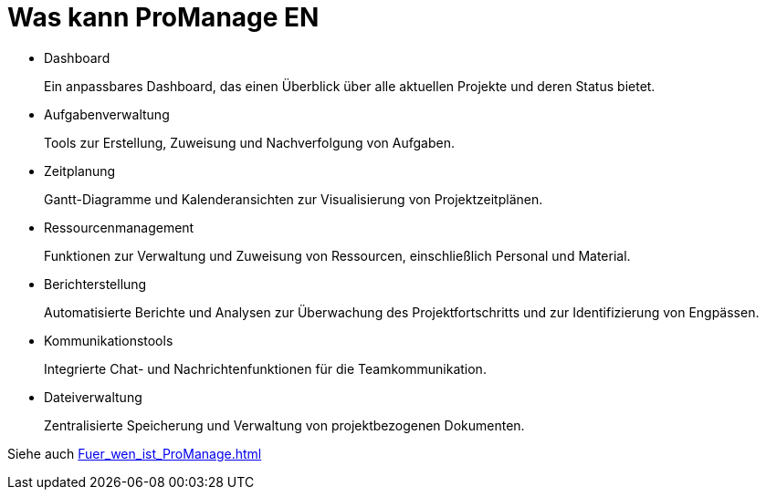 = Was kann ProManage EN

* Dashboard
+
Ein anpassbares Dashboard, das einen Überblick über alle aktuellen Projekte und deren Status bietet.
* Aufgabenverwaltung
+
Tools zur Erstellung, Zuweisung und Nachverfolgung von Aufgaben.
* Zeitplanung
+
Gantt-Diagramme und Kalenderansichten zur Visualisierung von Projektzeitplänen.
* Ressourcenmanagement
+
Funktionen zur Verwaltung und Zuweisung von Ressourcen, einschließlich Personal und Material.
* Berichterstellung
+
Automatisierte Berichte und Analysen zur Überwachung des Projektfortschritts und zur Identifizierung von Engpässen.
* Kommunikationstools
+
Integrierte Chat- und Nachrichtenfunktionen für die Teamkommunikation.
* Dateiverwaltung
+
Zentralisierte Speicherung und Verwaltung von projektbezogenen Dokumenten.

Siehe auch xref:Fuer_wen_ist_ProManage.adoc[]